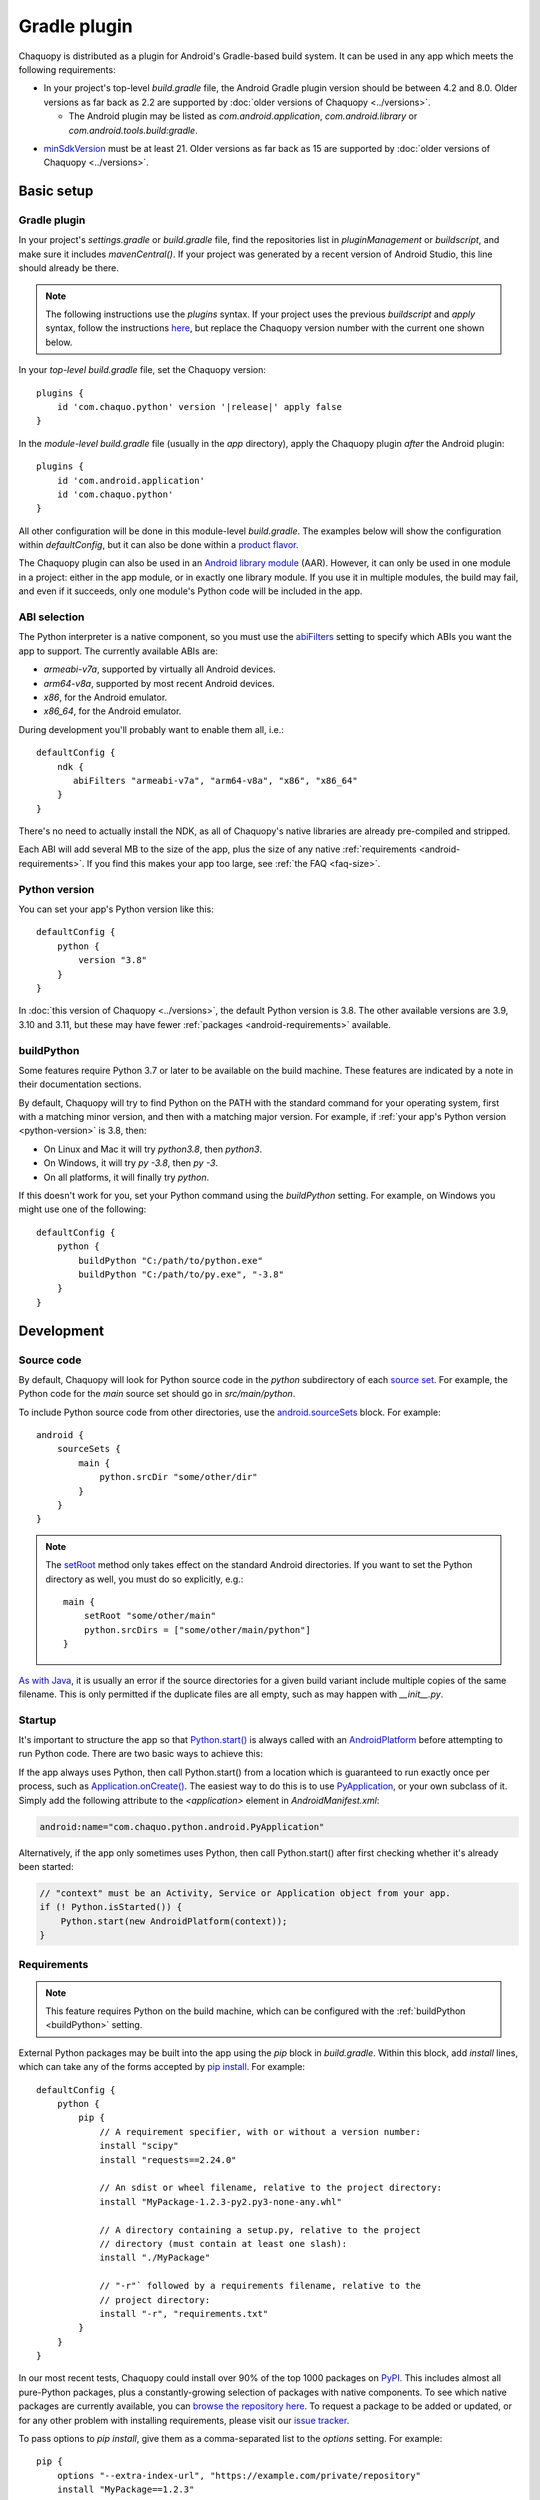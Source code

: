 .. highlight:: groovy

Gradle plugin
#############

Chaquopy is distributed as a plugin for Android's Gradle-based build system. It can be used in
any app which meets the following requirements:

* In your project's top-level `build.gradle` file, the Android Gradle plugin version
  should be between 4.2 and 8.0. Older versions as far back as 2.2 are supported by
  :doc:`older versions of Chaquopy <../versions>`.

  * The Android plugin may be listed as `com.android.application`, `com.android.library` or
    `com.android.tools.build:gradle`.

.. (extra space)

* `minSdkVersion <https://developer.android.com/guide/topics/manifest/uses-sdk-element>`_ must
  be at least 21. Older versions as far back as 15 are supported by :doc:`older versions of
  Chaquopy <../versions>`.


Basic setup
===========

.. _android-plugin:

Gradle plugin
-------------

In your project's `settings.gradle` or `build.gradle` file, find the repositories list in
`pluginManagement` or `buildscript`, and make sure it includes `mavenCentral()`. If your
project was generated by a recent version of Android Studio, this line should already be there.

.. note:: The following instructions use the `plugins` syntax. If your project uses the
          previous `buildscript` and `apply` syntax, follow the instructions `here
          <../10.0/android.html#android-plugin>`_, but replace the Chaquopy version number with
          the current one shown below.

In your *top-level* `build.gradle` file, set the Chaquopy version:

.. parsed-literal::
    plugins {
        id 'com.chaquo.python' version '|release|' apply false
    }

In the *module-level* `build.gradle` file (usually in the `app` directory), apply the
Chaquopy plugin *after* the Android plugin::

    plugins {
        id 'com.android.application'
        id 'com.chaquo.python'
    }

All other configuration will be done in this module-level `build.gradle`. The examples below
will show the configuration within `defaultConfig`, but it can also be done within a `product
flavor <https://developer.android.com/studio/build/build-variants#product-flavors>`_.

The Chaquopy plugin can also be used in an `Android library module
<https://developer.android.com/studio/projects/android-library>`_ (AAR). However, it can only
be used in one module in a project: either in the app module, or in exactly one library module.
If you use it in multiple modules, the build may fail, and even if it succeeds, only one
module's Python code will be included in the app.

.. _android-abis:

ABI selection
-------------

The Python interpreter is a native component, so you must use the `abiFilters
<https://developer.android.com/studio/projects/gradle-external-native-builds#specify-abi>`_
setting to specify which ABIs you want the app to support. The currently available ABIs are:

* `armeabi-v7a`, supported by virtually all Android devices.
* `arm64-v8a`, supported by most recent Android devices.
* `x86`, for the Android emulator.
* `x86_64`, for the Android emulator.

During development you'll probably want to enable them all, i.e.::

    defaultConfig {
        ndk {
           abiFilters "armeabi-v7a", "arm64-v8a", "x86", "x86_64"
        }
    }

There's no need to actually install the NDK, as all of Chaquopy's native libraries are already
pre-compiled and stripped.

Each ABI will add several MB to the size of the app, plus the size of any native
:ref:`requirements <android-requirements>`. If you find this makes your app too large, see
:ref:`the FAQ <faq-size>`.

.. _python-version:

Python version
--------------

You can set your app's Python version like this::

      defaultConfig {
          python {
              version "3.8"
          }
      }

In :doc:`this version of Chaquopy <../versions>`, the default Python version is 3.8. The
other available versions are 3.9, 3.10 and 3.11, but these may have fewer :ref:`packages
<android-requirements>` available.

.. _buildPython:

buildPython
-----------

Some features require Python 3.7 or later to be available on the build machine. These features
are indicated by a note in their documentation sections.

By default, Chaquopy will try to find Python on the PATH with the standard command for your
operating system, first with a matching minor version, and then with a matching major version.
For example, if :ref:`your app's Python version <python-version>` is 3.8, then:

* On Linux and Mac it will try `python3.8`, then `python3`.
* On Windows, it will try `py -3.8`, then `py -3`.
* On all platforms, it will finally try `python`.

If this doesn't work for you, set your Python command using the `buildPython` setting.
For example, on Windows you might use one of the following::

      defaultConfig {
          python {
              buildPython "C:/path/to/python.exe"
              buildPython "C:/path/to/py.exe", "-3.8"
          }
      }


Development
===========

.. _android-source:

Source code
-----------

By default, Chaquopy will look for Python source code in the `python` subdirectory of each
`source set <https://developer.android.com/studio/build/index.html#sourcesets>`_. For example,
the Python code for the `main` source set should go in `src/main/python`.

To include Python source code from other directories, use the `android.sourceSets
<https://developer.android.com/studio/build/build-variants.html#configure-sourcesets>`_ block.
For example::

    android {
        sourceSets {
            main {
                python.srcDir "some/other/dir"
            }
        }
    }

.. note:: The `setRoot <https://developer.android.com/reference/tools/gradle-api/current/com/android/build/api/dsl/AndroidSourceSet#setroot>`_
          method only takes effect on the standard Android directories. If you want to set the
          Python directory as well, you must do so explicitly, e.g.::

              main {
                  setRoot "some/other/main"
                  python.srcDirs = ["some/other/main/python"]
              }

`As with Java
<https://developer.android.com/studio/build/build-variants.html#sourceset-build>`_, it is
usually an error if the source directories for a given build variant include multiple copies of
the same filename. This is only permitted if the duplicate files are all empty, such as may
happen with `__init__.py`.

.. _android-startup:

Startup
-------

It's important to structure the app so that `Python.start()
<java/com/chaquo/python/Python.html#start(com.chaquo.python.Python.Platform)>`_ is always
called with an `AndroidPlatform <java/com/chaquo/python/android/AndroidPlatform.html>`_ before
attempting to run Python code. There are two basic ways to achieve this:

If the app always uses Python, then call Python.start() from a location which is guaranteed
to run exactly once per process, such as `Application.onCreate()
<https://developer.android.com/reference/android/app/Application.html#onCreate()>`_. The
easiest way to do this is to use `PyApplication
<java/com/chaquo/python/android/PyApplication.html>`_, or your own subclass of it. Simply
add the following attribute to the `<application>` element in `AndroidManifest.xml`:

.. code-block:: xml

    android:name="com.chaquo.python.android.PyApplication"

Alternatively, if the app only sometimes uses Python, then call Python.start() after first
checking whether it's already been started:

.. code-block:: java

    // "context" must be an Activity, Service or Application object from your app.
    if (! Python.isStarted()) {
        Python.start(new AndroidPlatform(context));
    }

.. _android-requirements:

Requirements
------------

.. note:: This feature requires Python on the build machine, which can be configured with the
          :ref:`buildPython <buildPython>` setting.

External Python packages may be built into the app using the `pip` block in `build.gradle`.
Within this block, add `install` lines, which can take any of the forms accepted by `pip
install <https://pip.pypa.io/en/stable/cli/pip_install/>`_. For example::

    defaultConfig {
        python {
            pip {
                // A requirement specifier, with or without a version number:
                install "scipy"
                install "requests==2.24.0"

                // An sdist or wheel filename, relative to the project directory:
                install "MyPackage-1.2.3-py2.py3-none-any.whl"

                // A directory containing a setup.py, relative to the project
                // directory (must contain at least one slash):
                install "./MyPackage"

                // "-r"` followed by a requirements filename, relative to the
                // project directory:
                install "-r", "requirements.txt"
            }
        }
    }

In our most recent tests, Chaquopy could install over 90% of the top 1000 packages on `PyPI
<https://pypi.org/>`_. This includes almost all pure-Python packages, plus a constantly-growing
selection of packages with native components. To see which native packages are currently
available, you can `browse the repository here <https://chaquo.com/pypi-7.0/>`_. To
request a package to be added or updated, or for any other problem with installing
requirements, please visit our `issue tracker <https://github.com/chaquo/chaquopy/issues>`_.

To pass options to `pip install`, give them as a comma-separated list to the `options` setting.
For example::

    pip {
        options "--extra-index-url", "https://example.com/private/repository"
        install "MyPackage==1.2.3"
    }

Any options in the `pip documentation <https://pip.pypa.io/en/stable/cli/pip_install/>`_ may be
used, except for those which relate to the target environment, such as `--target`, `--user` or
`-e`. If there are multiple `options` lines, they will be combined in the order given.

.. _static-proxy-generator:

Static proxy generator
----------------------

.. note:: This feature requires Python on the build machine, which can be configured with the
          :ref:`buildPython <buildPython>` setting.

The static proxy feature allows a Python class to extend a Java class, or to be referenced
directly in Java code or the `AndroidManifest.xml` file without going through the Java API.

To use this feature, write your Python classes using the syntax described in the
":ref:`static-proxy`" section, then list their containing modules in the `build.gradle` file as
follows::

    defaultConfig {
        python {
            staticProxy "module.one", "module.two"
        }
    }


Packaging
=========

.. _extractPackages:

extractPackages
---------------

At runtime, Python modules are usually loaded directly from the APK, and don’t exist as
separate files. If there are certain packages in your :ref:`source code <android-source>`
or :ref:`requirements <android-requirements>` which need to exist as separate files, you
can do this with the `extractPackages` setting, like this::

    defaultConfig {
        python {
            extractPackages "package1", "package2.subpkg"
        }
    }

Each extracted file will slightly slow down your app's startup, so this setting should be
used on the deepest possible package.

.. _android-data:

Data files
----------

Any data files in your :ref:`source code <android-source>` and :ref:`requirements
<android-requirements>` will be automatically built into your app. You can read them at runtime
using a path relative to `__file__`.

For example, if the data file is in the same directory as the Python file:

.. code-block:: python

    from os.path import dirname, join
    filename = join(dirname(__file__), "filename.txt")

You can then pass this filename to :any:`open`, or any other function which reads a file.

If the data file and the Python file are in different directories, then change the path
accordingly. For example, if the Python file is `alpha/hello.py`, and the data file is
`bravo/filename.txt`, then replace `filename.txt` above with `../bravo/filename.txt`.

Unlike :ref:`Python modules <extractPackages>`, data files are always extracted onto the
filesystem at runtime. However, files stored within a top-level directory containing an
`__init__.py` file will not be extracted until the corresponding Python package is
imported. All other files will be extracted when Python starts.

Do not write any files to these directories at runtime, as they may be deleted when the app is
upgraded. Instead, write files to `os.environ["HOME"]`, as described in the ":ref:`android-os`"
section.

.. _android-bytecode:

Bytecode compilation
--------------------

.. note:: This feature requires Python on the build machine, which can be configured with the
          :ref:`buildPython <buildPython>` setting.

Your app will start up faster if its Python code is compiled to .pyc format, so this is
enabled by default.

If bytecode compilation succeeds, the original .py files will not be included in the APK,
unless they're covered by the :ref:`extractPackages <extractPackages>` setting. However,
this prevents source code text from appearing in stack traces, so during development you
may wish to disable it. There are individual settings for:

* `src`: :ref:`local source code <android-source>`
* `pip`: :ref:`requirements <android-requirements>`
* `stdlib`: the Python standard library

For example, to disable compilation of your local source code::

    defaultConfig {
        python {
            pyc {
                src false
            }
        }
    }

In the case of `src` and `pip`, your :ref:`buildPython <buildPython>` must use the same
bytecode format as Chaquopy itself. Usually this means it must have the same minor version,
e.g. if :ref:`your app's Python version <python-version>` is 3.8, then `buildPython` can be
any version of Python 3.8.

If bytecode compilation fails, the build will continue with a warning, unless you've
explicitly set one of the `pyc` settings to `true`. Your app will still work, but its code will
have to be compiled on the target device, which means it will start up slower and use more
storage space.


Python standard library
=======================

Chaquopy supports the entire Python standard library, except as documented below. If you
discover a problem with any other module, please `let us know
<https://github.com/chaquo/chaquopy/issues>`_.

.. _stdlib-unsupported:

Unsupported modules
-------------------

The following modules are unsupported because they require OS features which aren't available
on Android:

* :any:`crypt`
* :any:`grp`
* :any:`nis`
* :any:`spwd`

The following modules are unsupported because they require libraries which we don't currently
include:

* :any:`curses`
* :any:`dbm.gnu`
* :any:`dbm.ndbm`
* :any:`readline`
* :any:`tkinter`
* :any:`turtle`

multiprocessing
---------------

Because Android doesn't support POSIX semaphores, most of the :any:`multiprocessing` APIs will
fail with the error "This platform lacks a functioning sem_open implementation". The simplest
solution is to use :any:`multiprocessing.dummy` instead.

.. _android-os:

os
---

Don't pass a simple filename to functions which write a file, as this will try to write to the
current directory, which is usually read-only on Android. Instead, use a path relative to
`os.environ["HOME"]`, like this:

.. code-block:: python

    import os
    from os.path import join
    filename = join(os.environ["HOME"], "filename.txt")

You can then pass this filename to :any:`open`, or any other function which writes a file.

`os.environ["HOME"]` is set to your app's `internal storage directory
<https://developer.android.com/training/data-storage/app-specific>`_. Any files or
subdirectories created in this location will persist until the app is uninstalled.

If your app is `debuggable <https://developer.android.com/studio/debug#enable-debug>`_, you can
read and write this directory from Android Studio using the `Device File Explorer
<https://developer.android.com/studio/debug/device-file-explorer>`_. Its path will be something
like `/data/data/your.application.id/files`.

socket
------

The following functions are unavailable because they're not supported by our minimum
Android version:

* :any:`socket.if_nameindex`
* :any:`socket.if_nametoindex`
* :any:`socket.if_indextoname`

ssl
---

The :any:`ssl` module is configured to use a copy of the CA bundle from `certifi
<https://github.com/certifi/python-certifi/>`_ version 2022.12.7. The system CA store is
not used.

sys
---

:any:`sys.stdout` and :any:`sys.stderr` are redirected to the `Logcat
<https://developer.android.com/studio/debug/am-logcat.html>`__ with the tags
`python.stdout` and `python.stderr` respectively. These streams are line-buffered by
default: if you want to disable that, use :any:`io.TextIOWrapper.reconfigure` to set
`write_through=True`.

This redirection does not affect the native stdout and stderr streams, which may be used
by non-Python libraries. If you want to redirect them as well, see
`AndroidPlatform.redirectStdioToLogcat
<java/com/chaquo/python/android/AndroidPlatform.html#redirectStdioToLogcat()>`_.

By default, :any:`sys.stdin` always returns EOF. If you want to run some code which takes
interactive text input, have a look at the `console app template
<https://github.com/chaquo/chaquopy-console>`_.


.. _android-studio-plugin:

Android Studio plugin
=====================

To add Python editing suppport to the Android Studio user interface, you may optionally install
the "Python Community Edition" plugin. However, Chaquopy isn't integrated with this plugin, so
you'll see the warning "No Python interpreter configured for the module", and your code will
probably display many error indicators such as "Unresolved reference" and "No module named".
These are harmless: just go ahead and run your app, and if there really is an error, the
details will be displayed in the `Logcat <https://stackoverflow.com/a/23353174>`__.
